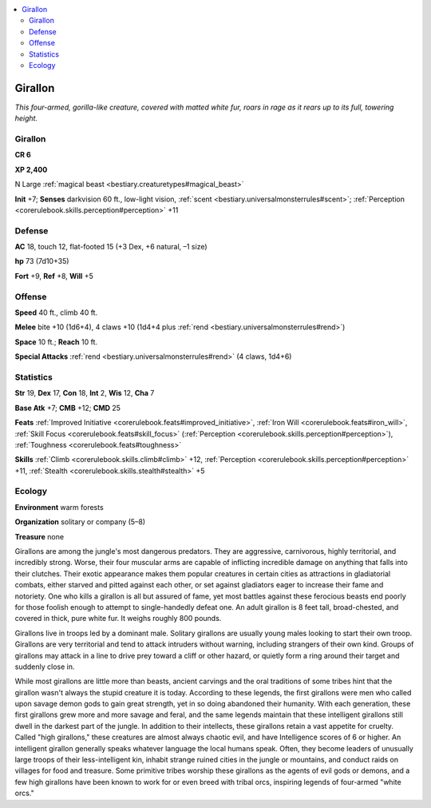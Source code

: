 
.. _`bestiary.girallon`:

.. contents:: \ 

.. _`bestiary.girallon#girallon`:

Girallon
*********

\ *This four-armed, gorilla-like creature, covered with matted white fur, roars in rage as it rears up to its full, towering height.*

Girallon
=========

**CR 6** 

\ **XP 2,400**

N Large :ref:`magical beast <bestiary.creaturetypes#magical_beast>`

\ **Init**\  +7; \ **Senses**\  darkvision 60 ft., low-light vision, :ref:`scent <bestiary.universalmonsterrules#scent>`\ ; :ref:`Perception <corerulebook.skills.perception#perception>`\  +11

.. _`bestiary.girallon#defense`:

Defense
========

\ **AC**\  18, touch 12, flat-footed 15 (+3 Dex, +6 natural, –1 size)

\ **hp**\  73 (7d10+35)

\ **Fort**\  +9, \ **Ref**\  +8, \ **Will**\  +5

.. _`bestiary.girallon#offense`:

Offense
========

\ **Speed**\  40 ft., climb 40 ft.

\ **Melee**\  bite +10 (1d6+4), 4 claws +10 (1d4+4 plus :ref:`rend <bestiary.universalmonsterrules#rend>`\ ) 

\ **Space**\  10 ft.; \ **Reach**\  10 ft.

\ **Special Attacks**\  :ref:`rend <bestiary.universalmonsterrules#rend>`\  (4 claws, 1d4+6)

.. _`bestiary.girallon#statistics`:

Statistics
===========

\ **Str**\  19, \ **Dex**\  17, \ **Con**\  18, \ **Int**\  2, \ **Wis**\  12, \ **Cha**\  7

\ **Base Atk**\  +7; \ **CMB**\  +12; \ **CMD**\  25

\ **Feats**\  :ref:`Improved Initiative <corerulebook.feats#improved_initiative>`\ , :ref:`Iron Will <corerulebook.feats#iron_will>`\ , :ref:`Skill Focus <corerulebook.feats#skill_focus>`\  (:ref:`Perception <corerulebook.skills.perception#perception>`\ ), :ref:`Toughness <corerulebook.feats#toughness>`

\ **Skills**\  :ref:`Climb <corerulebook.skills.climb#climb>`\  +12, :ref:`Perception <corerulebook.skills.perception#perception>`\  +11, :ref:`Stealth <corerulebook.skills.stealth#stealth>`\  +5

.. _`bestiary.girallon#ecology`:

Ecology
========

\ **Environment**\  warm forests

\ **Organization**\  solitary or company (5–8)

\ **Treasure**\  none

Girallons are among the jungle's most dangerous predators. They are aggressive, carnivorous, highly territorial, and incredibly strong. Worse, their four muscular arms are capable of inflicting incredible damage on anything that falls into their clutches. Their exotic appearance makes them popular creatures in certain cities as attractions in gladiatorial combats, either starved and pitted against each other, or set against gladiators eager to increase their fame and notoriety. One who kills a girallon is all but assured of fame, yet most battles against these ferocious beasts end poorly for those foolish enough to attempt to single-handedly defeat one. An adult girallon is 8 feet tall, broad-chested, and covered in thick, pure white fur. It weighs roughly 800 pounds.

Girallons live in troops led by a dominant male. Solitary girallons are usually young males looking to start their own troop. Girallons are very territorial and tend to attack intruders without warning, including strangers of their own kind. Groups of girallons may attack in a line to drive prey toward a cliff or other hazard, or quietly form a ring around their target and suddenly close in.

While most girallons are little more than beasts, ancient carvings and the oral traditions of some tribes hint that the girallon wasn't always the stupid creature it is today. According to these legends, the first girallons were men who called upon savage demon gods to gain great strength, yet in so doing abandoned their humanity. With each generation, these first girallons grew more and more savage and feral, and the same legends maintain that these intelligent girallons still dwell in the darkest part of the jungle. In addition to their intellects, these girallons retain a vast appetite for cruelty. Called "high girallons," these creatures are almost always chaotic evil, and have Intelligence scores of 6 or higher. An intelligent girallon generally speaks whatever language the local humans speak. Often, they become leaders of unusually large troops of their less-intelligent kin, inhabit strange ruined cities in the jungle or mountains, and conduct raids on villages for food and treasure. Some primitive tribes worship these girallons as the agents of evil gods or demons, and a few high girallons have been known to work for or even breed with tribal orcs, inspiring legends of four-armed "white orcs."
